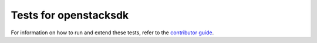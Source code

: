 Tests for openstacksdk
======================

For information on how to run and extend these tests, refer to the `contributor
guide`__.

.. __: https://docs.openstack.org/openstacksdk/latest/contributor/testing.html
